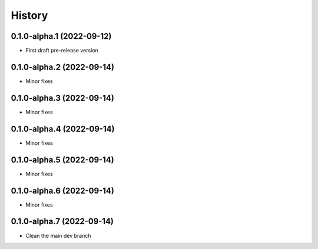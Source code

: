 =======
History
=======

0.1.0-alpha.1 (2022-09-12)
--------------------------

* First draft pre-release version

0.1.0-alpha.2 (2022-09-14)
--------------------------

* Minor fixes

0.1.0-alpha.3 (2022-09-14)
--------------------------

* Minor fixes

0.1.0-alpha.4 (2022-09-14)
--------------------------

* Minor fixes

0.1.0-alpha.5 (2022-09-14)
--------------------------

* Minor fixes

0.1.0-alpha.6 (2022-09-14)
--------------------------

* Minor fixes

0.1.0-alpha.7 (2022-09-14)
--------------------------

* Clean the main dev branch

